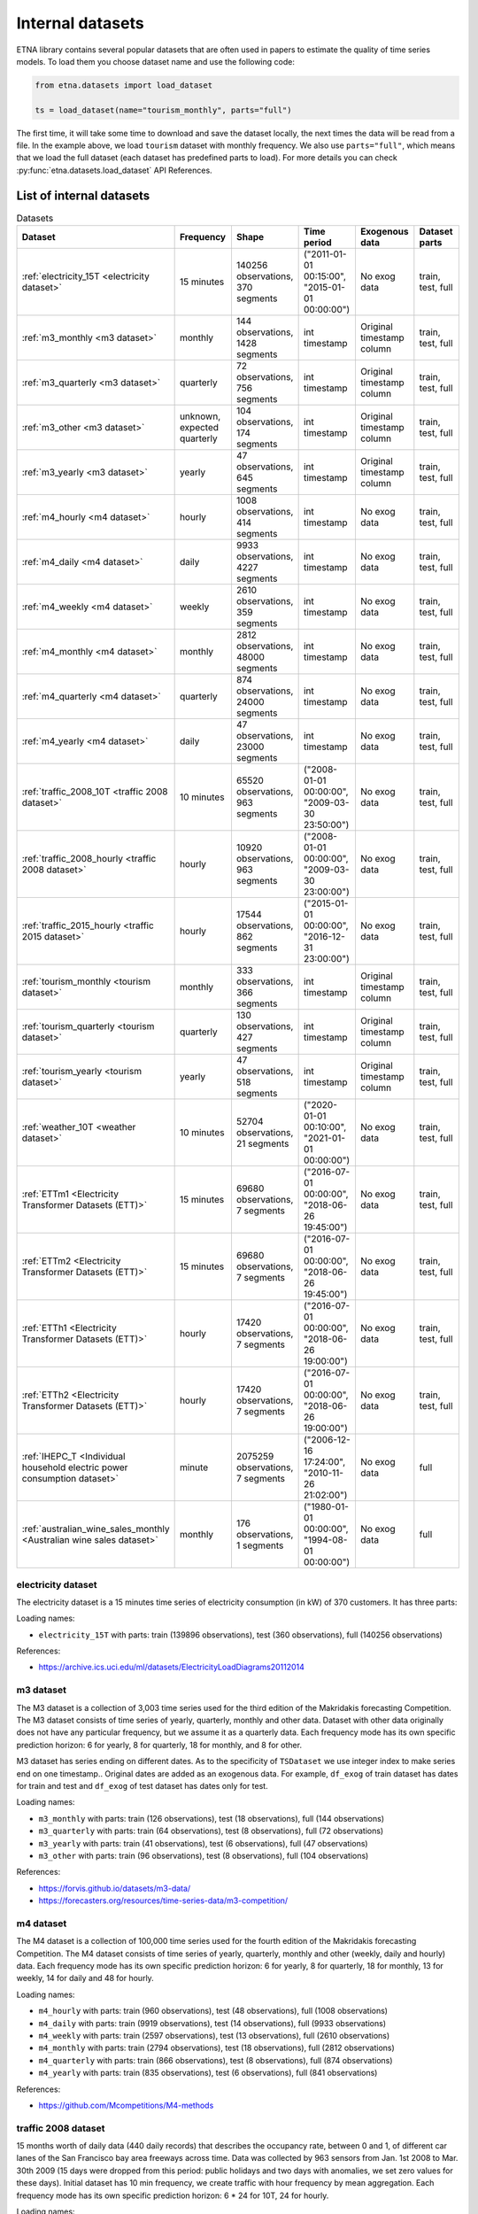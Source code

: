 .. _internal_datasets:

Internal datasets
============

ETNA library contains several popular datasets that are often used in papers to estimate the quality of time series
models. To load them you choose dataset name and use the following code:

..  code-block:: python

    from etna.datasets import load_dataset

    ts = load_dataset(name="tourism_monthly", parts="full")


The first time, it will take some time to download and save the dataset locally, the next times the data will be read from a file.
In the example above, we load ``tourism`` dataset with monthly frequency. We also use ``parts="full"``, which means that we load
the full dataset (each dataset has predefined parts to load). For more details you can check 
:py:func:`etna.datasets.load_dataset` API References.

List of internal datasets
-------------------------

.. list-table:: Datasets
   :widths: 25 25 25 25 25 25
   :header-rows: 1

   * - Dataset
     - Frequency
     - Shape
     - Time period
     - Exogenous data
     - Dataset parts
   * - :ref:`electricity_15T <electricity dataset>`
     - 15 minutes
     - 140256 observations, 370 segments
     - ("2011-01-01 00:15:00", "2015-01-01 00:00:00")
     - No exog data
     - train, test, full
   * - :ref:`m3_monthly <m3 dataset>`
     - monthly
     - 144 observations, 1428 segments
     - int timestamp
     - Original timestamp column
     - train, test, full
   * - :ref:`m3_quarterly <m3 dataset>`
     - quarterly
     - 72 observations, 756 segments
     - int timestamp
     - Original timestamp column
     - train, test, full
   * - :ref:`m3_other <m3 dataset>`
     - unknown, expected quarterly
     - 104 observations, 174 segments
     - int timestamp
     - Original timestamp column
     - train, test, full
   * - :ref:`m3_yearly <m3 dataset>`
     - yearly
     - 47 observations, 645 segments
     - int timestamp
     - Original timestamp column
     - train, test, full
   * - :ref:`m4_hourly <m4 dataset>`
     - hourly
     - 1008 observations, 414 segments
     - int timestamp
     - No exog data
     - train, test, full
   * - :ref:`m4_daily <m4 dataset>`
     - daily
     - 9933 observations, 4227 segments
     - int timestamp
     - No exog data
     - train, test, full
   * - :ref:`m4_weekly <m4 dataset>`
     - weekly
     - 2610 observations, 359 segments
     - int timestamp
     - No exog data
     - train, test, full
   * - :ref:`m4_monthly <m4 dataset>`
     - monthly
     - 2812 observations, 48000 segments
     - int timestamp
     - No exog data
     - train, test, full
   * - :ref:`m4_quarterly <m4 dataset>`
     - quarterly
     - 874 observations, 24000 segments
     - int timestamp
     - No exog data
     - train, test, full
   * - :ref:`m4_yearly <m4 dataset>`
     - daily
     - 47 observations, 23000 segments
     - int timestamp
     - No exog data
     - train, test, full
   * - :ref:`traffic_2008_10T <traffic 2008 dataset>`
     - 10 minutes
     - 65520 observations, 963 segments
     - ("2008-01-01 00:00:00", "2009-03-30 23:50:00")
     - No exog data
     - train, test, full
   * - :ref:`traffic_2008_hourly <traffic 2008 dataset>`
     - hourly
     - 10920 observations, 963 segments
     - ("2008-01-01 00:00:00", "2009-03-30 23:00:00")
     - No exog data
     - train, test, full
   * - :ref:`traffic_2015_hourly <traffic 2015 dataset>`
     - hourly
     - 17544 observations, 862 segments
     - ("2015-01-01 00:00:00", "2016-12-31 23:00:00")
     - No exog data
     - train, test, full
   * - :ref:`tourism_monthly <tourism dataset>`
     - monthly
     - 333 observations, 366 segments
     - int timestamp
     - Original timestamp column
     - train, test, full
   * - :ref:`tourism_quarterly <tourism dataset>`
     - quarterly
     - 130 observations, 427 segments
     - int timestamp
     - Original timestamp column
     - train, test, full
   * - :ref:`tourism_yearly <tourism dataset>`
     - yearly
     - 47 observations, 518 segments
     - int timestamp
     - Original timestamp column
     - train, test, full
   * - :ref:`weather_10T <weather dataset>`
     - 10 minutes
     - 52704 observations, 21 segments
     - ("2020-01-01 00:10:00", "2021-01-01 00:00:00")
     - No exog data
     - train, test, full
   * - :ref:`ETTm1 <Electricity Transformer Datasets (ETT)>`
     - 15 minutes
     - 69680 observations, 7 segments
     - ("2016-07-01 00:00:00", "2018-06-26 19:45:00")
     - No exog data
     - train, test, full
   * - :ref:`ETTm2 <Electricity Transformer Datasets (ETT)>`
     - 15 minutes
     - 69680 observations, 7 segments
     - ("2016-07-01 00:00:00", "2018-06-26 19:45:00")
     - No exog data
     - train, test, full
   * - :ref:`ETTh1 <Electricity Transformer Datasets (ETT)>`
     - hourly
     - 17420 observations, 7 segments
     - ("2016-07-01 00:00:00", "2018-06-26 19:00:00")
     - No exog data
     - train, test, full
   * - :ref:`ETTh2 <Electricity Transformer Datasets (ETT)>`
     - hourly
     - 17420 observations, 7 segments
     - ("2016-07-01 00:00:00", "2018-06-26 19:00:00")
     - No exog data
     - train, test, full
   * - :ref:`IHEPC_T <Individual household electric power consumption dataset>`
     - minute
     - 2075259 observations, 7 segments
     - ("2006-12-16 17:24:00", "2010-11-26 21:02:00")
     - No exog data
     - full
   * - :ref:`australian_wine_sales_monthly <Australian wine sales dataset>`
     - monthly
     - 176 observations, 1 segments
     - ("1980-01-01 00:00:00", "1994-08-01 00:00:00")
     - No exog data
     - full



electricity dataset
^^^^^^^^^^^^^^^^^^^
The electricity dataset is a 15 minutes time series of electricity consumption (in kW)
of 370 customers. It has three parts:


Loading names:

- ``electricity_15T`` with parts: train (139896 observations), test (360 observations), full (140256 observations)

References:

- https://archive.ics.uci.edu/ml/datasets/ElectricityLoadDiagrams20112014


m3 dataset
^^^^^^^^^^
The M3 dataset is a collection of 3,003 time series used for the third edition of the Makridakis forecasting
Competition. The M3 dataset consists of time series of yearly, quarterly, monthly and other data. Dataset with other
data originally does not have any particular frequency, but we assume it as a quarterly data. Each frequency mode
has its own specific prediction horizon: 6 for yearly, 8 for quarterly, 18 for monthly, and 8 for other.

M3 dataset has series ending on different dates. As to the specificity of ``TSDataset`` we use integer index to make
series end on one timestamp.. Original dates are added as an exogenous data. For example, ``df_exog`` of train
dataset has dates for train and test and ``df_exog`` of test dataset has dates only for test.

Loading names:

- ``m3_monthly`` with parts: train (126 observations), test (18 observations), full (144 observations)
- ``m3_quarterly`` with parts: train (64 observations), test (8 observations), full (72 observations)
- ``m3_yearly`` with parts: train (41 observations), test (6 observations), full (47 observations)
- ``m3_other`` with parts: train (96 observations), test (8 observations), full (104 observations)

References:

- https://forvis.github.io/datasets/m3-data/
- https://forecasters.org/resources/time-series-data/m3-competition/


m4 dataset
^^^^^^^^^^
The M4 dataset is a collection of 100,000 time series used for the fourth edition of the Makridakis forecasting
Competition. The M4 dataset consists of time series of yearly, quarterly, monthly and other (weekly, daily and
hourly) data. Each frequency mode has its own specific prediction horizon: 6 for yearly, 8 for quarterly,
18 for monthly, 13 for weekly, 14 for daily and 48 for hourly.

Loading names:

- ``m4_hourly`` with parts: train (960 observations), test (48 observations), full (1008 observations)
- ``m4_daily`` with parts: train (9919 observations), test (14 observations), full (9933 observations)
- ``m4_weekly`` with parts: train (2597 observations), test (13 observations), full (2610 observations)
- ``m4_monthly`` with parts: train (2794 observations), test (18 observations), full (2812 observations)
- ``m4_quarterly`` with parts: train (866 observations), test (8 observations), full (874 observations)
- ``m4_yearly`` with parts: train (835 observations), test (6 observations), full (841 observations)

References:

- https://github.com/Mcompetitions/M4-methods


traffic 2008 dataset
^^^^^^^^^^^^^^^^^^^^
15 months worth of daily data (440 daily records) that describes the occupancy rate, between 0 and 1, of different
car lanes of the San Francisco bay area freeways across time. Data was collected by 963 sensors from
Jan. 1st 2008 to Mar. 30th 2009 (15 days were dropped from this period: public holidays and two days with
anomalies, we set zero values for these days). Initial dataset has 10 min frequency, we create traffic with hour
frequency by mean aggregation. Each frequency mode has its own specific prediction horizon: 6 * 24 for 10T,
24 for hourly.

Loading names:

- ``traffic_2008_10T`` with parts: train (65376 observations), test (144 observations), full (65520 observations)
- ``traffic_2008_hourly`` with parts: train (10896 observations), test (24 observations), full (10920 observations)

References:

- https://archive.ics.uci.edu/dataset/204/pems+sf
- http://pems.dot.ca.gov


traffic 2015 dataset
^^^^^^^^^^^^^^^^^^^^
24 months worth of hourly data (24 daily records) that describes the occupancy rate, between 0 and 1, of different
car lanes of the San Francisco bay area freeways across time. Data was collected by 862 sensors from
Jan. 1st 2015 to Dec. 31th 2016. Dataset has prediction horizon: 24.

Loading names:

- ``traffic_2015_hourly`` with parts: train (17520 observations), test (24 observations), full (17544 observations)

References:

- https://github.com/laiguokun/multivariate-time-series-data
- http://pems.dot.ca.gov


tourism dataset
^^^^^^^^^^^^^^^
Dataset contains 1311 series in three frequency modes: monthly, quarterly, yearly. They were supplied by both
tourism bodies (such as Tourism Australia, the Hong Kong Tourism Board and Tourism New Zealand) and various
academics, who had used them in previous tourism forecasting studies. Each frequency mode has its own specific
prediction horizon: 4 for yearly, 8 for quarterly, 24 for monthly.

Tourism dataset has series ending on different dates. As to the specificity of ``TSDataset`` we use integer index to
make series end on one timestamp. Original dates are added as an exogenous data. For example, ``df_exog`` of train
dataset has dates for train and test and ``df_exog`` of test dataset has dates only for test.

Loading names:

- ``tourism_monthly`` with parts: train (309 observations), test (24 observations), full (333 observations)
- ``tourism_quarterly`` with parts: train (122 observations), test (8 observations), full (130 observations)
- ``tourism_yearly`` with parts: train (43 observations), test (4 observations), full (47 observations)

References:

- https://robjhyndman.com/publications/the-tourism-forecasting-competition/


weather dataset
^^^^^^^^^^^^^^^
Dataset contains 21 meteorological indicators in Germany, such as humidity and air temperature with a 10 min
frequency for 2020. We use the last 24 hours as prediction horizon.

Loading names:

- ``weather_10T`` with parts: train (52560 observations), test (144 observations), full (52704 observations)

References:

- https://www.bgc-jena.mpg.de/wetter/


Electricity Transformer Datasets (ETT)
^^^^^^^^^^^^^^^^^^^^^^^^^^^^^^^^^^^^^^
Dataset consists of four parts: ETTh1 (hourly freq), ETTh2 (hourly freq), ETTm1 (15 min freq), ETTm2 (15 min freq).
This dataset is a collection of two years of data from two regions of a province of China. There are one target
column ("oil temperature") and six different types of external power load features. We use the last 720 hours as
prediction horizon.

Loading names:

- ``ETTm1`` with parts: train (66800 observations), test (2880 observations), full (69680 observations)
- ``ETTm2`` with parts: train (66800 observations), test (2880 observations), full (69680 observations)
- ``ETTh1`` with parts: train (16700 observations), test (720 observations), full (17420 observations)
- ``ETTh2`` with parts: train (16700 observations), test (720 observations), full (17420 observations)


References:

- https://www.bgc-jena.mpg.de/wetter/
- https://arxiv.org/abs/2012.07436


Individual household electric power consumption dataset
^^^^^^^^^^^^^^^^^^^^^^^^^^^^^^^^^^^^^^^^^^^^^^^^^^^^^^^
This dataset consists of almost 4 years of history with 1 minute frequency from a household in Sceaux. Different
electrical quantities and some sub-metering values are available.

Loading names:

- ``IHEPC_T`` with parts: full (2075259 observations)

References:

- https://archive.ics.uci.edu/dataset/235/individual+household+electric+power+consumption


Australian wine sales dataset
^^^^^^^^^^^^^^^^^^^^^^^^^^^^^^^^^^^^^^^^^^^^^^^^^^^^^^^
This dataset consists of wine sales by Australian wine makers between Jan 1980 – Aug 1994.

Loading names:

- ``australian_wine_sales_monthly`` with parts: full (176 observations)

References:

- https://www.rdocumentation.org/packages/forecast/versions/8.1/topics/wineind

